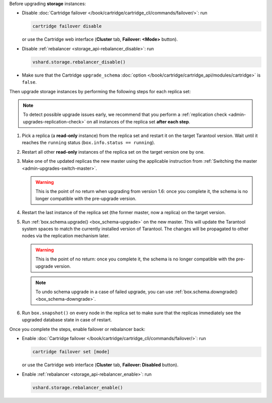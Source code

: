 Before upgrading **storage** instances:

*   Disable :doc:`Cartridge failover </book/cartridge/cartridge_cli/commands/failover/>`: run

    ..  code-block:: bash

        cartridge failover disable

    or use the Cartridge web interface (**Cluster** tab, **Failover: <Mode>** button).

*   Disable :ref:`rebalancer <storage_api-rebalancer_disable>`: run

    ..  code-block:: tarantoolsession

        vshard.storage.rebalancer_disable()

*   Make sure that the Cartridge ``upgrade_schema`` :doc:`option </book/cartridge/cartridge_api/modules/cartridge>`
    is ``false``.

Then upgrade storage instances by performing the following steps for each replica set:

.. note::

    To detect possible upgrade issues early, we recommend that you perform
    a :ref:`replication check <admin-upgrades-replication-check>` on all instances of
    the replica set **after each step**.

1.  Pick a replica (a **read-only** instance) from the replica set and restart it
    on the target Tarantool version. Wait until it reaches the ``running`` status
    (``box.info.status == running``).
2.  Restart all other **read-only** instances of the replica set on the target
    version one by one.
3.  Make one of the updated replicas the new master using the applicable instruction
    from :ref:`Switching the master <admin-upgrades-switch-master>`.

    .. warning::

        This is the point of no return when upgrading from version 1.6: once you
        complete it, the schema is no longer compatible with the pre-upgrade version.

4.  Restart the last instance of the replica set (the former master, now
    a replica) on the target version.

.. _admin-upgrades-no-return:

5.  Run :ref:`box.schema.upgrade() <box_schema-upgrade>` on the new master.
    This will update the Tarantool system spaces to match the currently installed
    version of Tarantool. The changes will be propagated to other nodes via the
    replication mechanism later.

    .. warning::

        This is the point of no return: once you complete it, the schema is no
        longer compatible with the pre-upgrade version.

    .. NOTE::

        To undo schema upgrade in a case of failed upgrade, you can use :ref:`box.schema.downgrade() <box_schema-downgrade>`.

6.  Run ``box.snapshot()`` on every node in the replica set to make sure that the
    replicas immediately see the upgraded database state in case of restart.

Once you complete the steps, enable failover or rebalancer back:

*   Enable :doc:`Cartridge failover </book/cartridge/cartridge_cli/commands/failover/>`: run

    ..  code-block:: bash

        cartridge failover set [mode]

    or use the Cartridge web interface (**Cluster** tab, **Failover: Disabled** button).

*   Enable :ref:`rebalancer <storage_api-rebalancer_enable>`: run

    ..  code-block:: tarantoolsession

        vshard.storage.rebalancer_enable()